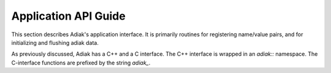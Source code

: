 Application API Guide
================================

This section describes Adiak's application interface. It is primarily routines 
for registering name/value pairs, and for initializing and flushing adiak data.

As previously discussed, Adiak has a C++ and a C interface. The C++ interface 
is wrapped in an `adiak::` namespace.  The C-interface functions are prefixed 
by the string `adiak_`.

.. doxygengroup:: UserAPI
   :project: Adiak
   :members:
